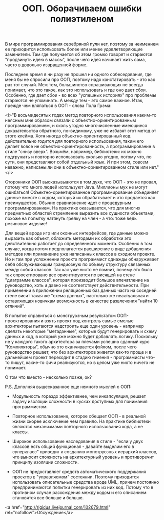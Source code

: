 #+TITLE: ООП. Оборачиваем ошибки полиэтиленом

В мире программирования серебряной пули нет, поэтому за неимением ее
приходится использовать более или менее удовлетворяющие
заменители. Там где получается об этом громко говорят и стараются
"продвинуть идею в массы", после чего идея начинает жить сама, часто в
довольно извращенной форме.

Последнее время я ни разу не прошел ни одного собеседования, где меня
бы не спросили про ООП, поэтому надо констатировать - это как раз тот
случай. Меж тем, большинство спрашивающих не всегда понимает, что это
такое, как это использовать и где оно дает сбои. Особенно, где дает
сбои - во всех "успешных историях" про проблемы стараются не
упоминать. А между тем - это самое важное. Итак, прежде чем вляпаться
в ООП - слова Пола Грэма:

<i>"В восьмидесятых годах метод повторного использования каким-то неясным
мне образом связали с объектно-ориентированным программированием, и
сколь угодно многочисленные имеющиеся доказательства обратного,
по-видимому, уже не избавят этот метод от этого клейма. Хотя иногда
объектно-ориентированный код действительно годится для повторного
использования, таким его делает вовсе не объектно-ориентированность, а
программирование в стиле "снизу вверх". Возьмём, например, библиотеки:
их можно подгружать и повторно использовать сколько угодно, потому
что, по сути, они представляют собой отдельный язык. И при этом,
совсем неважно, написаны ли они в объектно-ориентированном стиле или
нет."</i>

Сторонники ООП высказывыаются в том духе, что ООП - это не провал,
потому что много людей используют Java. Миллионы мух не могут
ошибаться! Объектно-ориентированное программирование объединяет данные
вместе с кодом, который их обрабатывает и это продается как
преимущество. Обычно сравнивнение идет с процедурным
программированием. На практике оказывается, что для многих предметных
областей стремление выразить все сущности объектами, похоже на попытку
натянуть грелку на член - а что: тоже ведь резиновое изделие!

Для вещей вроде игр или оконных интерфейсов, где данные можно выразить
как объект, обложить методами их обработки это действительно работает
до определенного момента. Особенно в том случае, когда потом
предполагается расширение в виде добавления методов или применение уже
написанных классов в сходном проекте. Но и там при усложнении проекта
программист однажды обнаруживает себя обслуживающим грандиозную по
объему структуру связанных между собой классов. Так как уже никто не
помнит, почему это было так спроектировано все ориентируются по
висящей на стене "диаграмме классов", которая производит большое
впечатление на руководство, хоть и давно не соответствует
действительности. При применении в приложении реляционных баз данных
часто на соседней стене висит такая же "схема данных", настолько же
неактуальная и оставляющая новичкам возможность в качестве развлечения
"найти 10 отличий".

В попытке справиться с монструозным результатом ООП-проектирования и
взять проект под контроль самые смелые архитекторы пытаются надстроить
еще один уровень - например сделать некоторые "метаданные", которые
будут генерировать и схему данных и код, в который уже можно будет
добавлять логику. Поскольку не у каждого такого архитектора за плечами
успешно сданный курс "Компиляторы", обычно это оканчивается фэйлом,
после чего руководство решает, что без архитекторов живется как-то
проще и в дальнейшем проект переходит в стадию гниения - программисты
что-то пишут, какие-то фичи реализуются, но в целом уже никто ничего
не понимает.

О том что вместо - несколько позже, ок?

P.S. Дополняя вышесказанное еще немного мыслей о ООП:

- Модульность гораздо эффективнее, чем инкапсуляция, решает задачу
  изоляции сложности в кусках доступных для понимания программистом.

- Повторное использование, которое обещает ООП - в реальной жизни
  скорее исключение чем правило. На практике библиотеки являются
  механизмами повторного использования кода, а не классы.

- Широкое использование наследования в стиле - "если у двух классов
  есть общий функционал - давайте выделим его в суперкласс" приводит к
  созданию монструозных иерархий классов, что выносит сложность на
  архитектурный уровень и противоречит принципу изоляции сложности.

- ООП не предоставляет средств автоматического поддержания проектов в
  "управляемом" состоянии. Поэтому приходится использовать
  описательные средства вроде UML, причем постоянно предпринимаются
  попытки генерировать из них код. Потому что в противном случае
  расхождения между кодом и его описанием становятся все больше и больше.

<a href="http://rigidus.livejournal.com/102679.html" rel="nofollow">Обсуждение</a>
